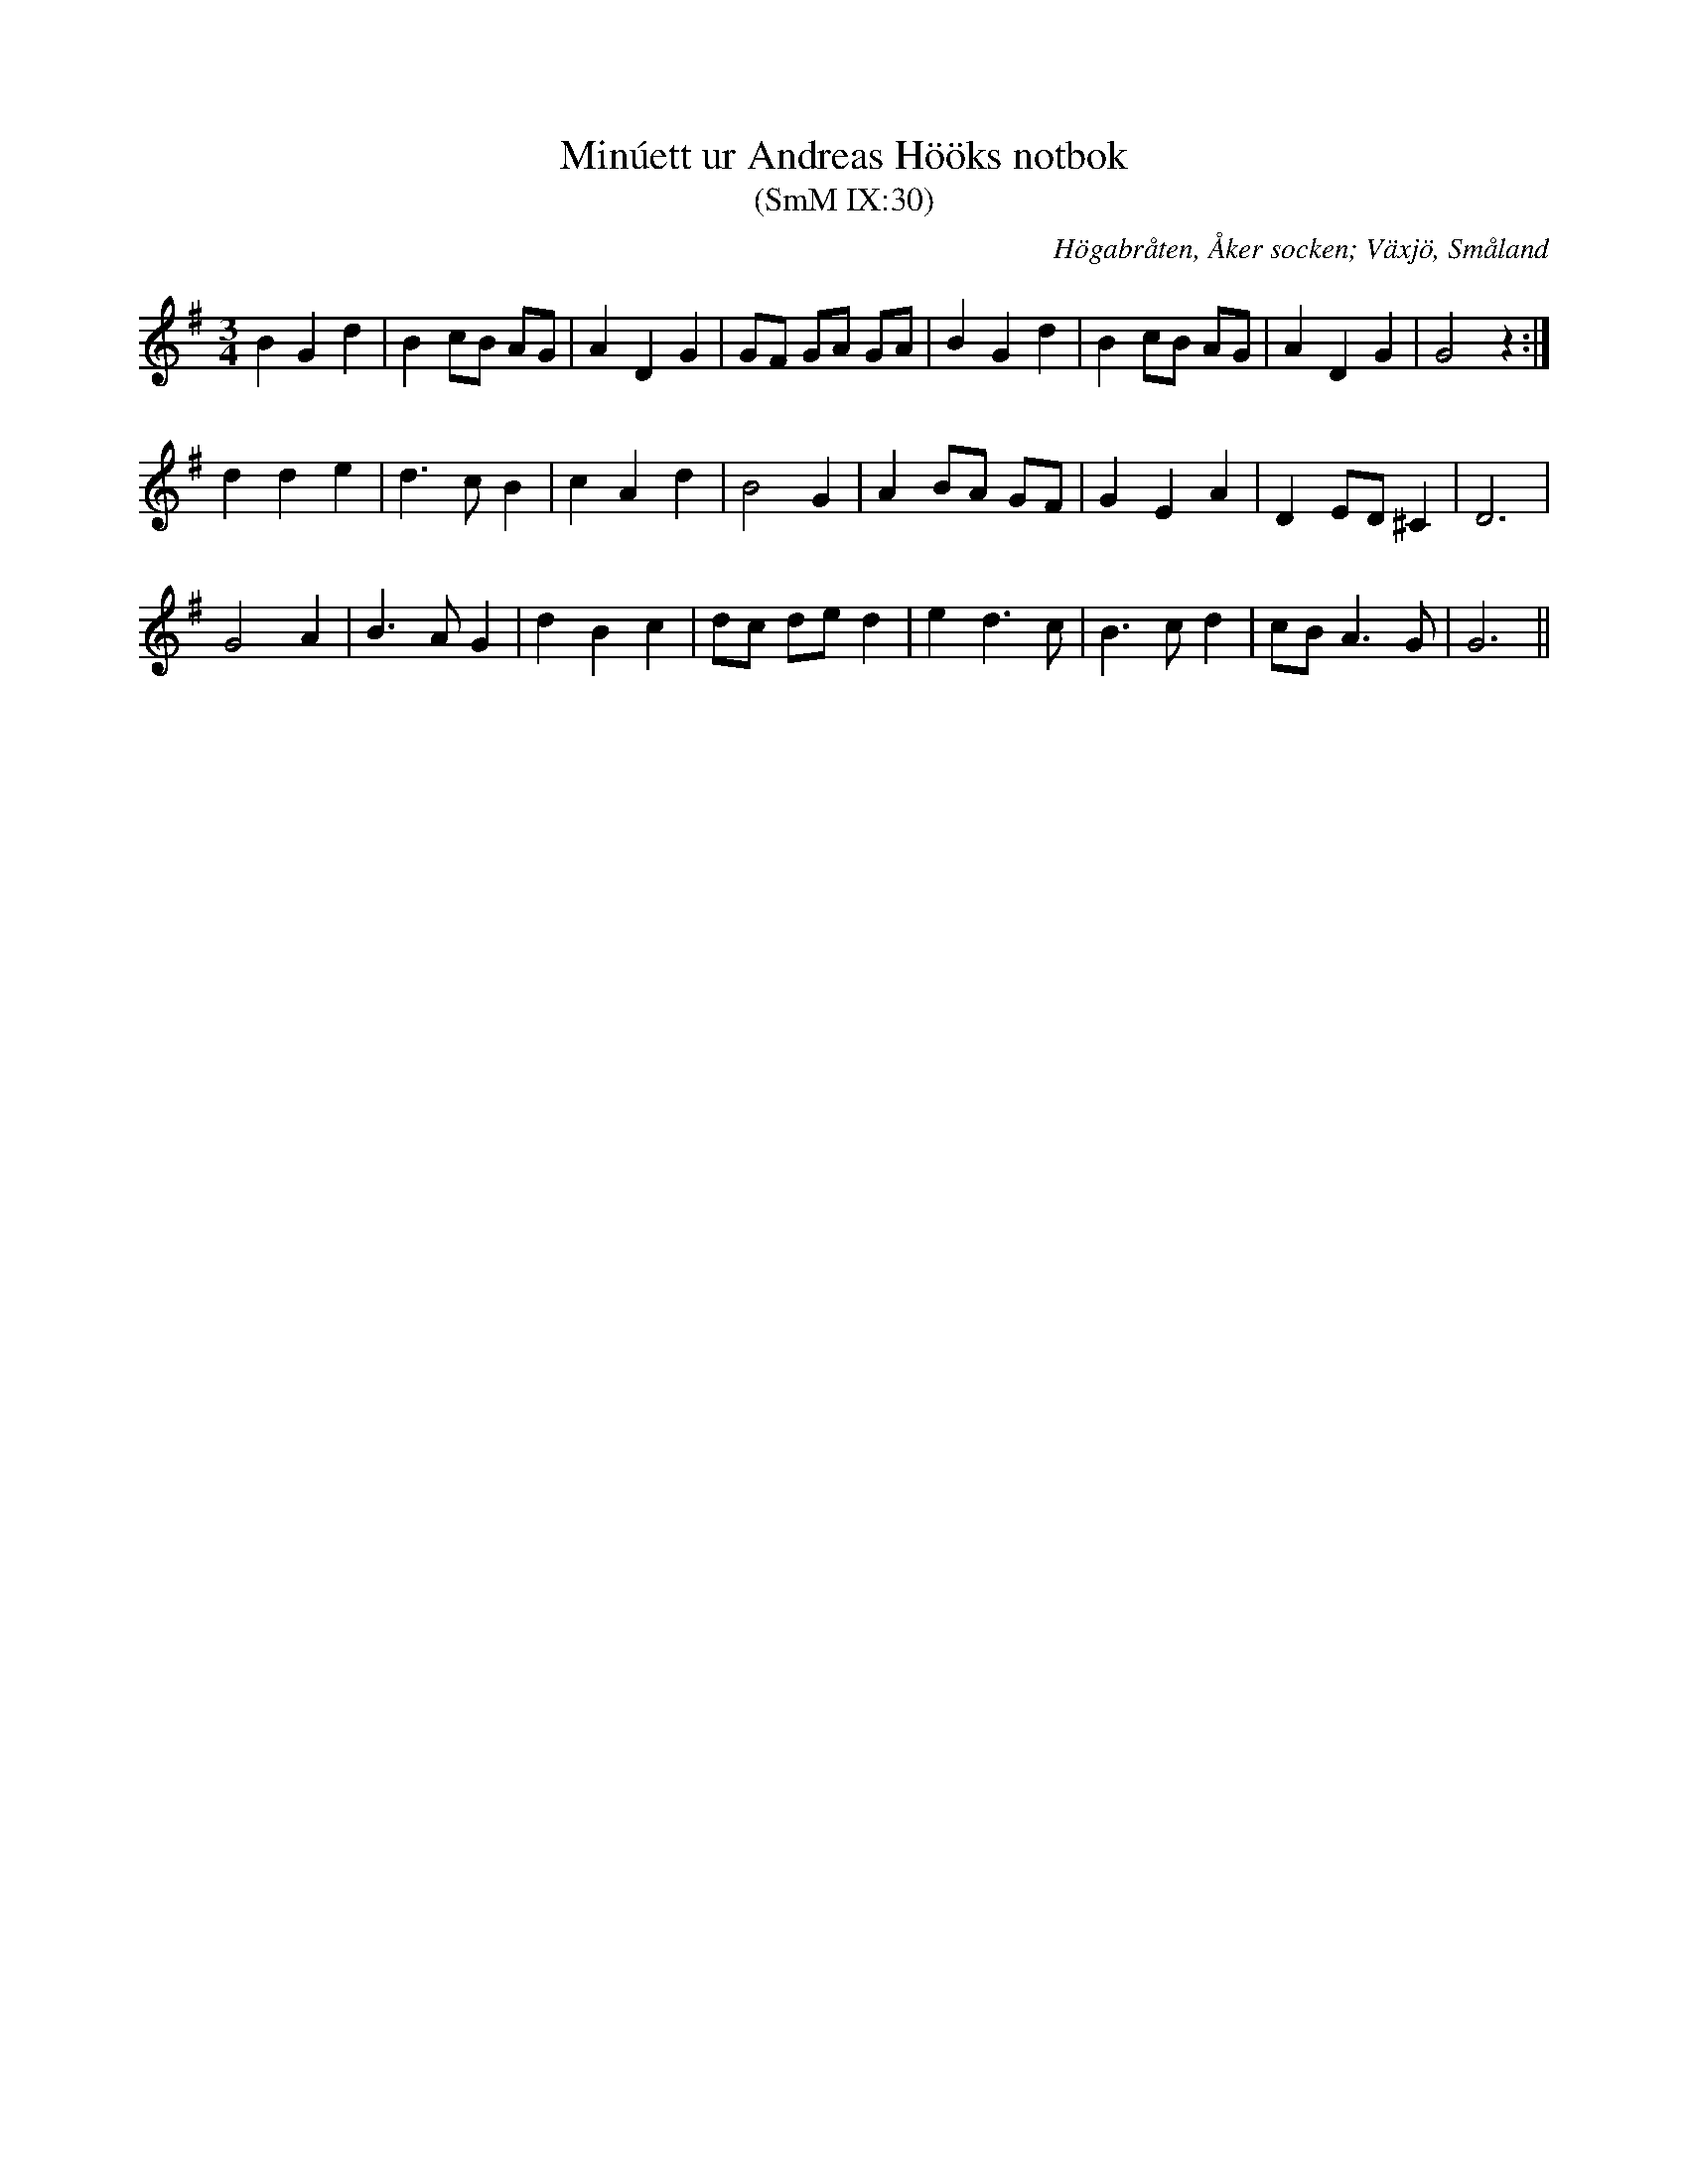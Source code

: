 %%abc-charset utf-8

X:30
T:Minúett ur Andreas Hööks notbok
T:(SmM IX:30)
R:Menuett
B:Småländsk Musiktradition
S:Andreas Höök
O:Högabråten, Åker socken; Växjö, Småland
N:ca 1685
M:3/4
L:1/8
K:G
B2 G2 d2|B2 cB AG|A2 D2 G2|GF GA GA|B2 G2 d2|B2 cB AG|A2 D2 G2|G4 z2:|
d2 d2 e2|d3 c B2|c2 A2 d2|B4 G2|A2 BA GF|G2 E2 A2|D2 ED ^C2|D6|
G4 A2|B3 A G2|d2 B2 c2|dc de d2|e2 d3 c|B3 c d2|cB A3 G|G6||

